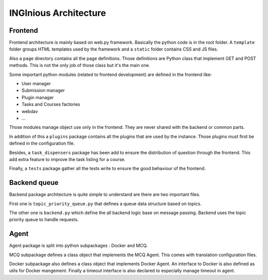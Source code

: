 INGInious Architecture
======================

.. _frontend:

Frontend
--------

Frontend architecture is mainly based on web.py framework. 
Basically the python code is in the root folder. A ``template`` folder groups HTML templates used by the framework and a ``static`` folder contains CSS and JS files.

Also a ``page`` directory contains all the page definitions. Those definitions are Python class that implement GET and POST methods. This is not the only job of those class but it's the main one.

Some important python modules (related to frontend development) are defined in the frontend like:

- User manager
- Submission manager
- Plugin manager
- Tasks and Courses factories
- webdav
- ...

Those modules manage object use only in the frontend. They are never shared with the backend or common parts.

In addition of this a ``plugins`` package contains all the plugins that are used by the instance. Those plugins must first be defined in the configuration file.

Besides, a ``task_dispensers`` package has been add to ensure the distribution of question through the frontend. This add extra feature to improve the task listing for a course.

Finally, a ``tests`` package gather all the tests write to ensure the good behaviour of the frontend.

.. _backend:

Backend queue
-------------

Backend package architecture is quite simple to understand are there are two important files. 

First one is ``topic_priority_queue.py`` that defines a queue data structure based on topics. 

The other one is ``backend.py`` which define the all backend logic base on message passing. Backend uses the topic priority queue to handle requests.

.. _agent:

Agent
-----

Agent package is split into python subpackages : Docker and MCQ.

MCQ subpackage defines a class object that implements the MCQ Agent. This comes with translation configuration files.

Docker subpackage also defines a class object that implements Docker Agent. An interface to Docker is also defined as utils for Docker mangement. Finally a timeout interface is also declared to especially manage timeout in agent.